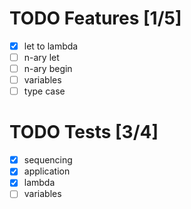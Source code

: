 * TODO Features [1/5]
  - [X] let to lambda
  - [ ] n-ary let
  - [ ] n-ary begin
  - [ ] variables
  - [ ] type case
* TODO Tests [3/4]
  - [X] sequencing
  - [X] application
  - [X] lambda
  - [ ] variables

